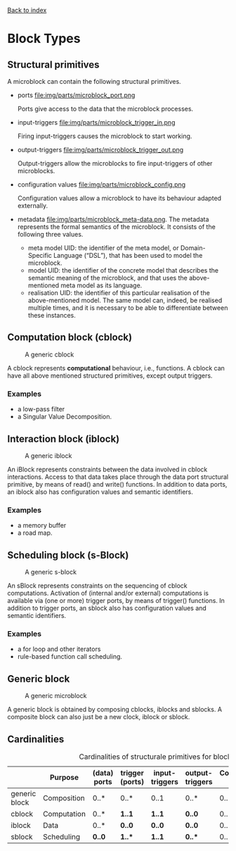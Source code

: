 [[file:index.org][Back to index]]

* Block Types
** Structural primitives
   A microblock can contain the following structural primitives.
   - ports file:img/parts/microblock_port.png

     Ports give access to the data that the microblock processes.
   - input-triggers file:img/parts/microblock_trigger_in.png

     Firing input-triggers causes the microblock to start working.
   - output-triggers file:img/parts/microblock_trigger_out.png

     Output-triggers allow the microblocks to fire input-triggers of other microblocks.
   - configuration values file:img/parts/microblock_config.png

     Configuration values allow a microblock to have its behaviour adapted externally.
   - metadata file:img/parts/microblock_meta-data.png.
     The metadata represents the formal semantics of the microblock. It consists of the following three values.
     - meta model UID: 
       the identifier of the meta model, or Domain-Specific Language (“DSL”), that has been used to model the microblock.
     - model UID:
       the identifier of the concrete model that describes the semantic meaning of the microblock, and that uses the above-mentioned meta model as its language.
     - realisation UID: the identifier of this particular realisation of the above-mentioned model.
       The same model can, indeed, be realised multiple times, and it is necessary to be able to differentiate between these instances. 
** Computation block (cblock)
   #+CAPTION: A generic cblock
   [[file:img/generic/cblock.png]]
   
   A cblock represents *computational* behaviour, i.e., functions.
   A cblock can have all above mentioned structured primitives, except output triggers.
*** Examples
    - a low-pass filter
    - a Singular Value Decomposition. 
** Interaction block (iblock)
   #+CAPTION: A generic iblock
   [[file:img/generic/iblock.png]]

   An iBlock represents constraints between the data involved in cblock interactions.
   Access to that data takes place through the data port structural primitive, by means of read() and write() functions.
   In addition to data ports, an iblock also has configuration values and semantic identifiers.
*** Examples
    - a memory buffer
    - a road map. 
** Scheduling block (s-Block)
   #+CAPTION: A generic s-block
   [[file:img/generic/sblock.png]]

   An sBlock represents constraints on the sequencing of cblock computations.
   Activation of (internal and/or external) computations is available via (one or more) trigger ports, by means of trigger() functions.
   In addition to trigger ports, an sblock also has configuration values and semantic identifiers.
*** Examples
    - a for loop and other iterators
    - rule-based function call scheduling. 
** Generic block
   #+CAPTION: A generic microblock
   [[file:img/generic/microblock-generic.png]]
   
   A generic block is obtained by composing cblocks, iblocks and sblocks.
   A composite block can also just be a new clock, iblock or sblock.
** Cardinalities
   #+CAPTION: Cardinalities of structurale primitives for blocks.
   #+ATTR_HTML: :border 2 :rules all :frame border
|---------------+-------------+--------------+-----------------+----------------+-----------------+----------------------+------------------|
|               | Purpose     | (data) ports | trigger (ports) | input-triggers | output-triggers | Configuration values | identifier ports |
|---------------+-------------+--------------+-----------------+----------------+-----------------+----------------------+------------------|
| generic block | Composition | 0..*         | 0..*            | 0..1           | 0..*            | 0..*                 |             3..3 |
| cblock        | Computation | 0..*         | *1..1*          | *1..1*         | *0..0*          | 0..*                 |             3..3 |
| iblock        | Data        | 0..*         | *0..0*          | *0..0*         | *0..0*          | 0..*                 |             3..3 |
| sblock        | Scheduling  | *0..0*       | *1..**          | *1..1*         | *0..**          | 0..*                 |             3..3 |
|---------------+-------------+--------------+-----------------+----------------+-----------------+----------------------+------------------|
